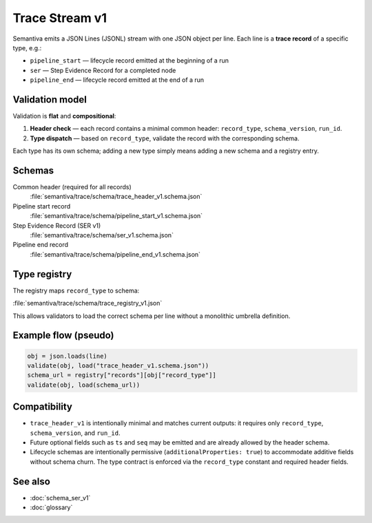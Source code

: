 .. _trace_stream_v1:

Trace Stream v1
===============

Semantiva emits a JSON Lines (JSONL) stream with one JSON object per line.
Each line is a **trace record** of a specific type, e.g.:

- ``pipeline_start`` — lifecycle record emitted at the beginning of a run
- ``ser`` — Step Evidence Record for a completed node
- ``pipeline_end`` — lifecycle record emitted at the end of a run

Validation model
----------------
Validation is **flat** and **compositional**:

1. **Header check** — each record contains a minimal common header:
   ``record_type``, ``schema_version``, ``run_id``.
2. **Type dispatch** — based on ``record_type``, validate the record with the
   corresponding schema.

Each type has its own schema; adding a new type simply means adding a new schema and a registry entry.

Schemas
-------
Common header (required for all records)
   :file:`semantiva/trace/schema/trace_header_v1.schema.json`

Pipeline start record
   :file:`semantiva/trace/schema/pipeline_start_v1.schema.json`

Step Evidence Record (SER v1)
   :file:`semantiva/trace/schema/ser_v1.schema.json`

Pipeline end record
   :file:`semantiva/trace/schema/pipeline_end_v1.schema.json`

Type registry
-------------
The registry maps ``record_type`` to schema:

:file:`semantiva/trace/schema/trace_registry_v1.json`

This allows validators to load the correct schema per line without a monolithic
umbrella definition.

Example flow (pseudo)
---------------------

.. code-block:: python

   obj = json.loads(line)
   validate(obj, load("trace_header_v1.schema.json"))
   schema_url = registry["records"][obj["record_type"]]
   validate(obj, load(schema_url))

Compatibility
-------------
- ``trace_header_v1`` is intentionally minimal and matches current outputs:
  it requires only ``record_type``, ``schema_version``, and ``run_id``.
- Future optional fields such as ``ts`` and ``seq`` may be emitted and are
  already allowed by the header schema.
- Lifecycle schemas are intentionally permissive (``additionalProperties: true``)
  to accommodate additive fields without schema churn. The type contract is
  enforced via the ``record_type`` constant and required header fields.

See also
--------
- :doc:`schema_ser_v1`
- :doc:`glossary`
